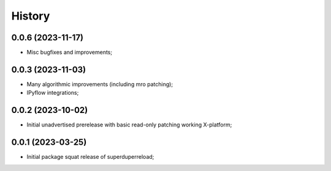 History
=======

0.0.6 (2023-11-17)
--------------------
* Misc bugfixes and improvements;

0.0.3 (2023-11-03)
--------------------
* Many algorithmic improvements (including mro patching);
* IPyflow integrations;

0.0.2 (2023-10-02)
--------------------
* Initial unadvertised prerelease with basic read-only patching working X-platform;

0.0.1 (2023-03-25)
--------------------
* Initial package squat release of superduperreload;
